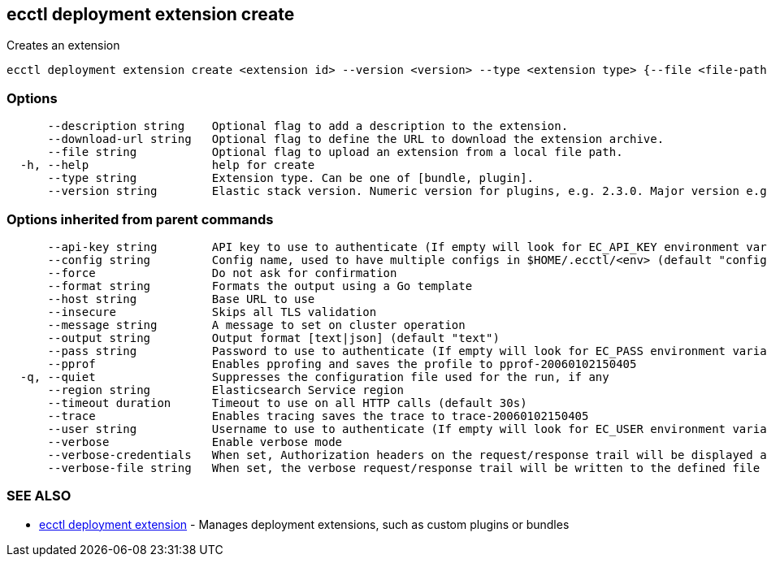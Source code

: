 [#ecctl_deployment_extension_create]
== ecctl deployment extension create

Creates an extension

----
ecctl deployment extension create <extension id> --version <version> --type <extension type> {--file <file-path> | --download-url <url>} [--description <description>] [flags]
----

[float]
=== Options

----
      --description string    Optional flag to add a description to the extension.
      --download-url string   Optional flag to define the URL to download the extension archive.
      --file string           Optional flag to upload an extension from a local file path.
  -h, --help                  help for create
      --type string           Extension type. Can be one of [bundle, plugin].
      --version string        Elastic stack version. Numeric version for plugins, e.g. 2.3.0. Major version e.g. 2.*, or wildcards e.g. * for bundles.
----

[float]
=== Options inherited from parent commands

----
      --api-key string        API key to use to authenticate (If empty will look for EC_API_KEY environment variable)
      --config string         Config name, used to have multiple configs in $HOME/.ecctl/<env> (default "config")
      --force                 Do not ask for confirmation
      --format string         Formats the output using a Go template
      --host string           Base URL to use
      --insecure              Skips all TLS validation
      --message string        A message to set on cluster operation
      --output string         Output format [text|json] (default "text")
      --pass string           Password to use to authenticate (If empty will look for EC_PASS environment variable)
      --pprof                 Enables pprofing and saves the profile to pprof-20060102150405
  -q, --quiet                 Suppresses the configuration file used for the run, if any
      --region string         Elasticsearch Service region
      --timeout duration      Timeout to use on all HTTP calls (default 30s)
      --trace                 Enables tracing saves the trace to trace-20060102150405
      --user string           Username to use to authenticate (If empty will look for EC_USER environment variable)
      --verbose               Enable verbose mode
      --verbose-credentials   When set, Authorization headers on the request/response trail will be displayed as plain text
      --verbose-file string   When set, the verbose request/response trail will be written to the defined file
----

[float]
=== SEE ALSO

* xref:ecctl_deployment_extension[ecctl deployment extension]	 - Manages deployment extensions, such as custom plugins or bundles
